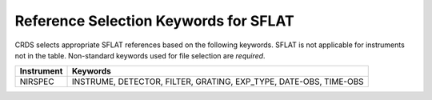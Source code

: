 Reference Selection Keywords for SFLAT
~~~~~~~~~~~~~~~~~~~~~~~~~~~~~~~~~~~~~~
CRDS selects appropriate SFLAT references based on the following keywords.
SFLAT is not applicable for instruments not in the table.
Non-standard keywords used for file selection are *required*.

========== =================================================================
Instrument Keywords                                                          
========== =================================================================
NIRSPEC    INSTRUME, DETECTOR, FILTER, GRATING, EXP_TYPE, DATE-OBS, TIME-OBS 
========== =================================================================


